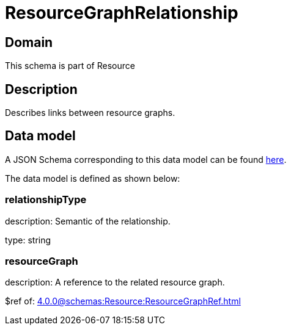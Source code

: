 = ResourceGraphRelationship

[#domain]
== Domain

This schema is part of Resource

[#description]
== Description

Describes links between resource graphs.


[#data_model]
== Data model

A JSON Schema corresponding to this data model can be found https://tmforum.org[here].

The data model is defined as shown below:


=== relationshipType
description: Semantic of the relationship.

type: string


=== resourceGraph
description: A reference to the related resource graph.

$ref of: xref:4.0.0@schemas:Resource:ResourceGraphRef.adoc[]

